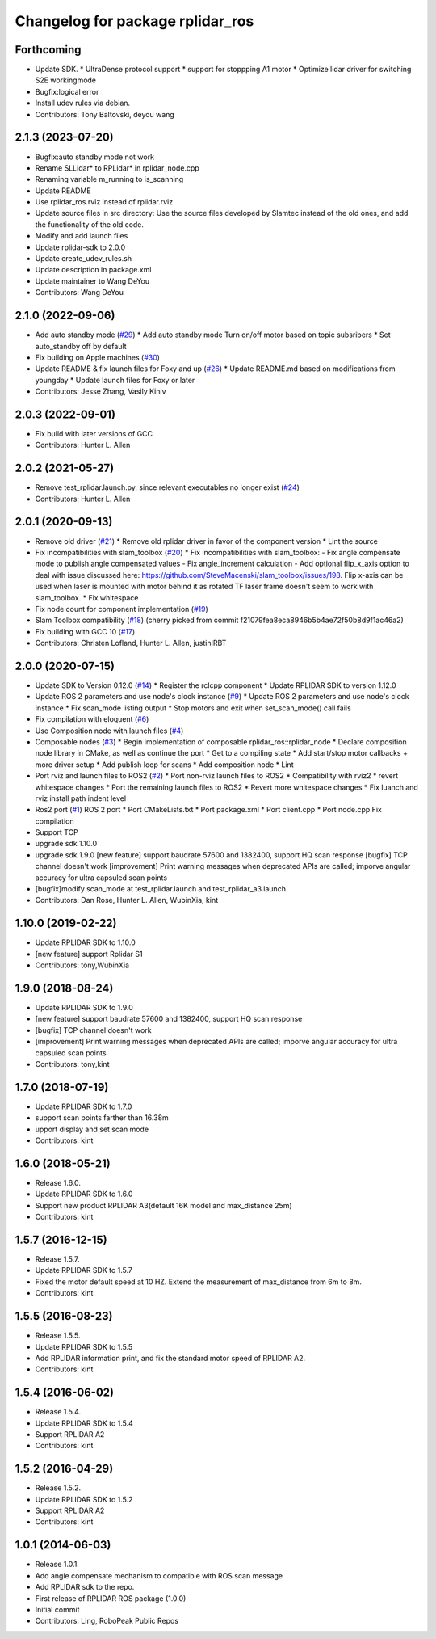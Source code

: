 ^^^^^^^^^^^^^^^^^^^^^^^^^^^^^^^^^
Changelog for package rplidar_ros
^^^^^^^^^^^^^^^^^^^^^^^^^^^^^^^^^

Forthcoming
-----------
* Update SDK.
  * UltraDense protocol support
  * support for stoppping A1 motor
  * Optimize lidar driver for switching S2E workingmode
* Bugfix:logical error
* Install udev rules via debian.
* Contributors: Tony Baltovski, deyou wang

2.1.3 (2023-07-20)
------------------
* Bugfix:auto standby mode not work
* Rename SLLidar* to RPLidar* in rplidar_node.cpp
* Renaming variable m_running to is_scanning
* Update README
* Use rplidar_ros.rviz instead of rplidar.rviz
* Update source files in src directory:
  Use the source files developed by Slamtec instead of the old ones, and add the functionality of the old code.
* Modify and add launch files
* Update rplidar-sdk to 2.0.0
* Update create_udev_rules.sh
* Update description in package.xml
* Update maintainer to Wang DeYou
* Contributors: Wang DeYou

2.1.0 (2022-09-06)
------------------
* Add auto standby mode (`#29 <https://github.com/allenh1/rplidar_ros/issues/29>`_)
  * Add auto standby mode
  Turn on/off motor based on topic subsribers
  * Set auto_standby off by default
* Fix building on Apple machines (`#30 <https://github.com/allenh1/rplidar_ros/issues/30>`_)
* Update README & fix launch files for Foxy and up (`#26 <https://github.com/allenh1/rplidar_ros/issues/26>`_)
  * Update README.md
  based on modifications from youngday
  * Update launch files for Foxy or later
* Contributors: Jesse Zhang, Vasily Kiniv

2.0.3 (2022-09-01)
------------------
* Fix build with later versions of GCC
* Contributors: Hunter L. Allen

2.0.2 (2021-05-27)
------------------
* Remove test_rplidar.launch.py, since relevant executables no longer exist (`#24 <https://github.com/allenh1/rplidar_ros/issues/24>`_)
* Contributors: Hunter L. Allen

2.0.1 (2020-09-13)
------------------
* Remove old driver (`#21 <https://github.com/allenh1/rplidar_ros/issues/21>`_)
  * Remove old rplidar driver in favor of the component version
  * Lint the source
* Fix incompatibilities with slam_toolbox (`#20 <https://github.com/allenh1/rplidar_ros/issues/20>`_)
  * Fix incompatibilities with slam_toolbox:
  - Fix angle compensate mode to publish angle compensated values
  - Fix angle_increment calculation
  - Add optional flip_x_axis option to deal with issue discussed here: https://github.com/SteveMacenski/slam_toolbox/issues/198.  Flip x-axis can be used when laser is mounted with motor behind it as rotated TF laser frame doesn't seem to work with slam_toolbox.
  * Fix whitespace
* Fix node count for component implementation (`#19 <https://github.com/allenh1/rplidar_ros/issues/19>`_)
* Slam Toolbox compatibility (`#18 <https://github.com/allenh1/rplidar_ros/issues/18>`_)
  (cherry picked from commit f21079fea8eca8946b5b4ae72f50b8d9f1ac46a2)
* Fix building with GCC 10 (`#17 <https://github.com/allenh1/rplidar_ros/issues/17>`_)
* Contributors: Christen Lofland, Hunter L. Allen, justinIRBT

2.0.0 (2020-07-15)
------------------
* Update SDK to Version 0.12.0 (`#14 <https://github.com/allenh1/rplidar_ros/issues/14>`_)
  * Register the rclcpp component
  * Update RPLIDAR SDK to version 1.12.0
* Update ROS 2 parameters and use node's clock instance (`#9 <https://github.com/allenh1/rplidar_ros/issues/9>`_)
  * Update ROS 2 parameters and use node's clock instance
  * Fix scan_mode listing output
  * Stop motors and exit when set_scan_mode() call fails
* Fix compilation with eloquent (`#6 <https://github.com/allenh1/rplidar_ros/issues/6>`_)
* Use Composition node with launch files (`#4 <https://github.com/allenh1/rplidar_ros/issues/4>`_)
* Composable nodes (`#3 <https://github.com/allenh1/rplidar_ros/issues/3>`_)
  * Begin implementation of composable rplidar_ros::rplidar_node
  * Declare composition node library in CMake, as well as continue the port
  * Get to a compiling state
  * Add start/stop motor callbacks + more driver setup
  * Add publish loop for scans
  * Add composition node
  * Lint
* Port rviz and launch files to ROS2 (`#2 <https://github.com/allenh1/rplidar_ros/issues/2>`_)
  * Port non-rviz launch files to ROS2
  * Compatibility with rviz2
  * revert whitespace changes
  * Port the remaining launch files to ROS2
  * Revert more whitespace changes
  * Fix luanch and rviz install path indent level
* Ros2 port (`#1 <https://github.com/allenh1/rplidar_ros/issues/1>`_)
  ROS 2 port
  * Port CMakeLists.txt
  * Port package.xml
  * Port client.cpp
  * Port node.cpp
  Fix compilation
* Support TCP
* upgrade sdk 1.10.0
* upgrade sdk 1.9.0
  [new feature] support baudrate 57600 and 1382400, support HQ scan response
  [bugfix] TCP channel doesn't work
  [improvement] Print warning messages when deprecated APIs are called; imporve angular accuracy for ultra capsuled scan points
* [bugfix]modify scan_mode at test_rplidar.launch and test_rplidar_a3.launch
* Contributors: Dan Rose, Hunter L. Allen, WubinXia, kint

1.10.0 (2019-02-22)
-------------------
* Update RPLIDAR SDK to 1.10.0
* [new feature] support Rplidar S1
* Contributors: tony,WubinXia

1.9.0 (2018-08-24)
------------------
* Update RPLIDAR SDK to 1.9.0
* [new feature] support baudrate 57600 and 1382400, support HQ scan response
* [bugfix] TCP channel doesn't work
* [improvement] Print warning messages when deprecated APIs are called; imporve angular accuracy for ultra capsuled scan points
* Contributors: tony,kint

1.7.0 (2018-07-19)
------------------
* Update RPLIDAR SDK to 1.7.0
* support scan points farther than 16.38m
* upport display and set scan mode
* Contributors: kint

1.6.0 (2018-05-21)
------------------
* Release 1.6.0.
* Update RPLIDAR SDK to 1.6.0
* Support new product RPLIDAR A3(default 16K model and max_distance 25m)
* Contributors: kint

1.5.7 (2016-12-15)
------------------
* Release 1.5.7.
* Update RPLIDAR SDK to 1.5.7
* Fixed the motor default speed at 10 HZ. Extend the measurement of max_distance from 6m to 8m.
* Contributors: kint

1.5.5 (2016-08-23)
------------------
* Release 1.5.5.
* Update RPLIDAR SDK to 1.5.5
* Add RPLIDAR information print, and fix the standard motor speed of RPLIDAR A2.
* Contributors: kint

1.5.4 (2016-06-02)
------------------
* Release 1.5.4.
* Update RPLIDAR SDK to 1.5.4
* Support RPLIDAR A2
* Contributors: kint

1.5.2 (2016-04-29)
------------------
* Release 1.5.2.
* Update RPLIDAR SDK to 1.5.2
* Support RPLIDAR A2
* Contributors: kint

1.0.1 (2014-06-03)
------------------
* Release 1.0.1.
* Add angle compensate mechanism to compatible with ROS scan message
* Add RPLIDAR sdk to the repo.
* First release of RPLIDAR ROS package (1.0.0)
* Initial commit
* Contributors: Ling, RoboPeak Public Repos
